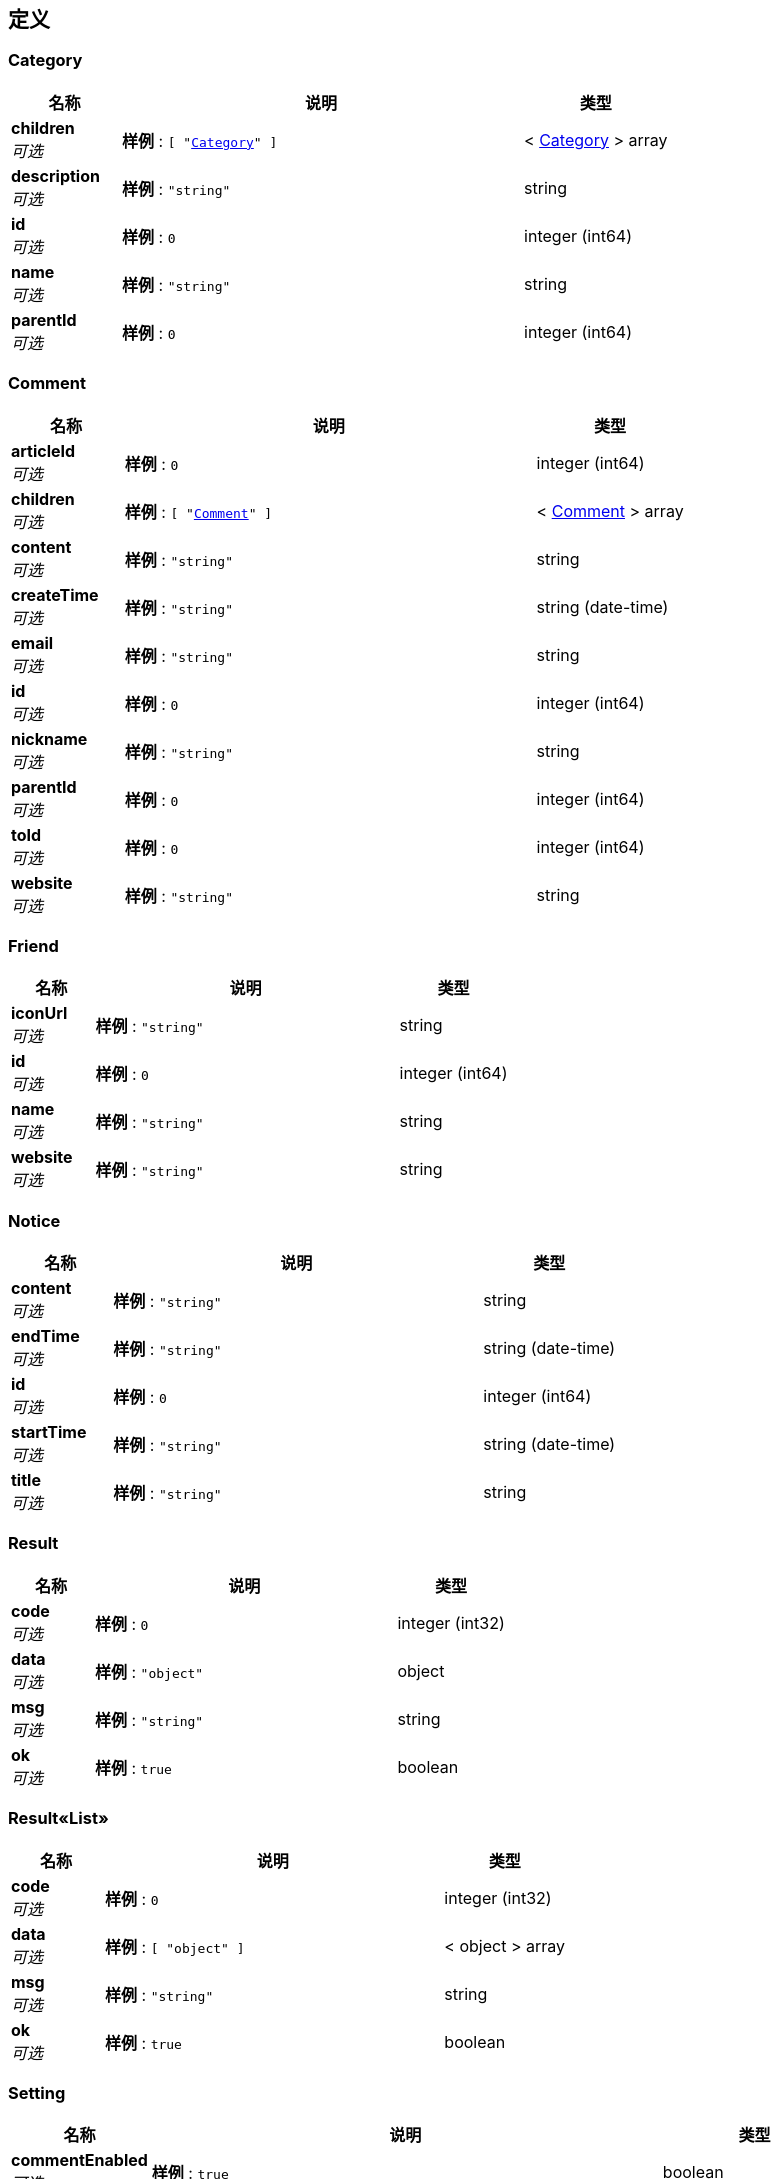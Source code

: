 
[[_definitions]]
== 定义

[[_category]]
=== Category

[options="header", cols=".^3,.^11,.^4"]
|===
|名称|说明|类型
|**children** +
__可选__|**样例** : `[ "<<_category>>" ]`|< <<_category,Category>> > array
|**description** +
__可选__|**样例** : `"string"`|string
|**id** +
__可选__|**样例** : `0`|integer (int64)
|**name** +
__可选__|**样例** : `"string"`|string
|**parentId** +
__可选__|**样例** : `0`|integer (int64)
|===


[[_comment]]
=== Comment

[options="header", cols=".^3,.^11,.^4"]
|===
|名称|说明|类型
|**articleId** +
__可选__|**样例** : `0`|integer (int64)
|**children** +
__可选__|**样例** : `[ "<<_comment>>" ]`|< <<_comment,Comment>> > array
|**content** +
__可选__|**样例** : `"string"`|string
|**createTime** +
__可选__|**样例** : `"string"`|string (date-time)
|**email** +
__可选__|**样例** : `"string"`|string
|**id** +
__可选__|**样例** : `0`|integer (int64)
|**nickname** +
__可选__|**样例** : `"string"`|string
|**parentId** +
__可选__|**样例** : `0`|integer (int64)
|**toId** +
__可选__|**样例** : `0`|integer (int64)
|**website** +
__可选__|**样例** : `"string"`|string
|===


[[_friend]]
=== Friend

[options="header", cols=".^3,.^11,.^4"]
|===
|名称|说明|类型
|**iconUrl** +
__可选__|**样例** : `"string"`|string
|**id** +
__可选__|**样例** : `0`|integer (int64)
|**name** +
__可选__|**样例** : `"string"`|string
|**website** +
__可选__|**样例** : `"string"`|string
|===


[[_notice]]
=== Notice

[options="header", cols=".^3,.^11,.^4"]
|===
|名称|说明|类型
|**content** +
__可选__|**样例** : `"string"`|string
|**endTime** +
__可选__|**样例** : `"string"`|string (date-time)
|**id** +
__可选__|**样例** : `0`|integer (int64)
|**startTime** +
__可选__|**样例** : `"string"`|string (date-time)
|**title** +
__可选__|**样例** : `"string"`|string
|===


[[_result]]
=== Result

[options="header", cols=".^3,.^11,.^4"]
|===
|名称|说明|类型
|**code** +
__可选__|**样例** : `0`|integer (int32)
|**data** +
__可选__|**样例** : `"object"`|object
|**msg** +
__可选__|**样例** : `"string"`|string
|**ok** +
__可选__|**样例** : `true`|boolean
|===


[[_c1781e5e2dbb907f97761770e9a345e6]]
=== Result«List»

[options="header", cols=".^3,.^11,.^4"]
|===
|名称|说明|类型
|**code** +
__可选__|**样例** : `0`|integer (int32)
|**data** +
__可选__|**样例** : `[ "object" ]`|< object > array
|**msg** +
__可选__|**样例** : `"string"`|string
|**ok** +
__可选__|**样例** : `true`|boolean
|===


[[_setting]]
=== Setting

[options="header", cols=".^3,.^11,.^4"]
|===
|名称|说明|类型
|**commentEnabled** +
__可选__|**样例** : `true`|boolean
|**description** +
__可选__|**样例** : `"string"`|string
|**id** +
__可选__|**样例** : `0`|integer (int64)
|**name** +
__可选__|**样例** : `"string"`|string
|**providerNum** +
__可选__|**样例** : `"string"`|string
|**url** +
__可选__|**样例** : `"string"`|string
|===


[[_user]]
=== User

[options="header", cols=".^3,.^11,.^4"]
|===
|名称|说明|类型
|**avatarUrl** +
__可选__|**样例** : `"string"`|string
|**createTime** +
__可选__|**样例** : `"string"`|string (date-time)
|**email** +
__可选__|**样例** : `"string"`|string
|**id** +
__可选__|**样例** : `0`|integer (int64)
|**nickname** +
__可选__|**样例** : `"string"`|string
|**password** +
__可选__|**样例** : `"string"`|string
|**username** +
__可选__|**样例** : `"string"`|string
|===


[[_c2a9557f6fd07b6b3e5a1c723dfa5376]]
=== 文章的实体类

[options="header", cols=".^3,.^11,.^4"]
|===
|名称|说明|类型
|**authorId** +
__可选__|**样例** : `0`|integer (int64)
|**categories** +
__可选__|**样例** : `[ 0 ]`|< integer (int64) > array
|**commentCount** +
__可选__|**样例** : `0`|integer (int32)
|**content** +
__可选__|**样例** : `"string"`|string
|**createTime** +
__可选__|**样例** : `"string"`|string (date-time)
|**id** +
__可选__|**样例** : `0`|integer (int64)
|**isDraft** +
__可选__|**样例** : `true`|boolean
|**modifyTime** +
__可选__|**样例** : `"string"`|string (date-time)
|**state** +
__可选__|**样例** : `true`|boolean
|**title** +
__可选__|**样例** : `"string"`|string
|===


[[_7f61806f222ab2c8da0e5a667a6d90a6]]
=== 更新密码的vo

[options="header", cols=".^3,.^11,.^4"]
|===
|名称|说明|类型
|**captcha** +
__可选__|**样例** : `"string"`|string
|**password** +
__可选__|**样例** : `"string"`|string
|**username** +
__可选__|**样例** : `"string"`|string
|===


[[_27bb0c12cfc0bd81a4c201280c67d8aa]]
=== 登入用户

[options="header", cols=".^3,.^11,.^4"]
|===
|名称|说明|类型
|**captcha** +
__可选__|**样例** : `"string"`|string
|**cid** +
__可选__|**样例** : `"string"`|string
|**password** +
__可选__|**样例** : `"string"`|string
|**rememberMe** +
__可选__|**样例** : `"string"`|string
|**username** +
__可选__|**样例** : `"string"`|string
|===



